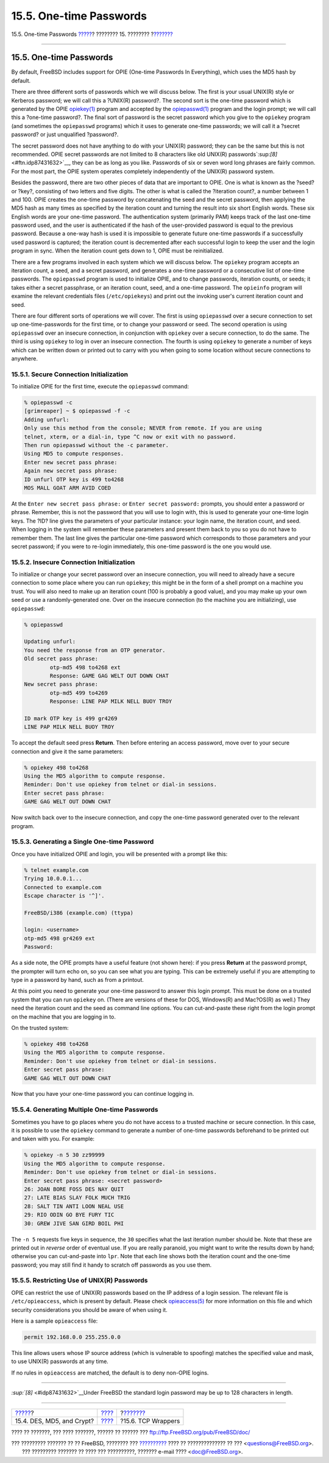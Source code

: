 ========================
15.5. One-time Passwords
========================

.. raw:: html

   <div class="navheader">

15.5. One-time Passwords
`????? <crypt.html>`__?
???????? 15. ????????
?\ `??????? <tcpwrappers.html>`__

--------------

.. raw:: html

   </div>

.. raw:: html

   <div class="sect1">

.. raw:: html

   <div class="titlepage" xmlns="">

.. raw:: html

   <div>

.. raw:: html

   <div>

15.5. One-time Passwords
------------------------

.. raw:: html

   </div>

.. raw:: html

   </div>

.. raw:: html

   </div>

By default, FreeBSD includes support for OPIE (One-time Passwords In
Everything), which uses the MD5 hash by default.

There are three different sorts of passwords which we will discuss
below. The first is your usual UNIX(R) style or Kerberos password; we
will call this a ?UNIX(R) password?. The second sort is the one-time
password which is generated by the OPIE
`opiekey(1) <http://www.FreeBSD.org/cgi/man.cgi?query=opiekey&sektion=1>`__
program and accepted by the
`opiepasswd(1) <http://www.FreeBSD.org/cgi/man.cgi?query=opiepasswd&sektion=1>`__
program and the login prompt; we will call this a ?one-time password?.
The final sort of password is the secret password which you give to the
``opiekey`` program (and sometimes the ``opiepasswd`` programs) which it
uses to generate one-time passwords; we will call it a ?secret password?
or just unqualified ?password?.

The secret password does not have anything to do with your UNIX(R)
password; they can be the same but this is not recommended. OPIE secret
passwords are not limited to 8 characters like old UNIX(R)
passwords`:sup:`[8]` <#ftn.idp87431632>`__, they can be as long as you
like. Passwords of six or seven word long phrases are fairly common. For
the most part, the OPIE system operates completely independently of the
UNIX(R) password system.

Besides the password, there are two other pieces of data that are
important to OPIE. One is what is known as the ?seed? or ?key?,
consisting of two letters and five digits. The other is what is called
the ?iteration count?, a number between 1 and 100. OPIE creates the
one-time password by concatenating the seed and the secret password,
then applying the MD5 hash as many times as specified by the iteration
count and turning the result into six short English words. These six
English words are your one-time password. The authentication system
(primarily PAM) keeps track of the last one-time password used, and the
user is authenticated if the hash of the user-provided password is equal
to the previous password. Because a one-way hash is used it is
impossible to generate future one-time passwords if a successfully used
password is captured; the iteration count is decremented after each
successful login to keep the user and the login program in sync. When
the iteration count gets down to 1, OPIE must be reinitialized.

There are a few programs involved in each system which we will discuss
below. The ``opiekey`` program accepts an iteration count, a seed, and a
secret password, and generates a one-time password or a consecutive list
of one-time passwords. The ``opiepasswd`` program is used to initialize
OPIE, and to change passwords, iteration counts, or seeds; it takes
either a secret passphrase, or an iteration count, seed, and a one-time
password. The ``opieinfo`` program will examine the relevant credentials
files (``/etc/opiekeys``) and print out the invoking user's current
iteration count and seed.

There are four different sorts of operations we will cover. The first is
using ``opiepasswd`` over a secure connection to set up
one-time-passwords for the first time, or to change your password or
seed. The second operation is using ``opiepasswd`` over an insecure
connection, in conjunction with ``opiekey`` over a secure connection, to
do the same. The third is using ``opiekey`` to log in over an insecure
connection. The fourth is using ``opiekey`` to generate a number of keys
which can be written down or printed out to carry with you when going to
some location without secure connections to anywhere.

.. raw:: html

   <div class="sect2">

.. raw:: html

   <div class="titlepage" xmlns="">

.. raw:: html

   <div>

.. raw:: html

   <div>

15.5.1. Secure Connection Initialization
~~~~~~~~~~~~~~~~~~~~~~~~~~~~~~~~~~~~~~~~

.. raw:: html

   </div>

.. raw:: html

   </div>

.. raw:: html

   </div>

To initialize OPIE for the first time, execute the ``opiepasswd``
command:

.. code:: screen

    % opiepasswd -c
    [grimreaper] ~ $ opiepasswd -f -c
    Adding unfurl:
    Only use this method from the console; NEVER from remote. If you are using
    telnet, xterm, or a dial-in, type ^C now or exit with no password.
    Then run opiepasswd without the -c parameter.
    Using MD5 to compute responses.
    Enter new secret pass phrase:
    Again new secret pass phrase:
    ID unfurl OTP key is 499 to4268
    MOS MALL GOAT ARM AVID COED

At the ``Enter new secret pass phrase:`` or ``Enter secret password:``
prompts, you should enter a password or phrase. Remember, this is not
the password that you will use to login with, this is used to generate
your one-time login keys. The ?ID? line gives the parameters of your
particular instance: your login name, the iteration count, and seed.
When logging in the system will remember these parameters and present
them back to you so you do not have to remember them. The last line
gives the particular one-time password which corresponds to those
parameters and your secret password; if you were to re-login
immediately, this one-time password is the one you would use.

.. raw:: html

   </div>

.. raw:: html

   <div class="sect2">

.. raw:: html

   <div class="titlepage" xmlns="">

.. raw:: html

   <div>

.. raw:: html

   <div>

15.5.2. Insecure Connection Initialization
~~~~~~~~~~~~~~~~~~~~~~~~~~~~~~~~~~~~~~~~~~

.. raw:: html

   </div>

.. raw:: html

   </div>

.. raw:: html

   </div>

To initialize or change your secret password over an insecure
connection, you will need to already have a secure connection to some
place where you can run ``opiekey``; this might be in the form of a
shell prompt on a machine you trust. You will also need to make up an
iteration count (100 is probably a good value), and you may make up your
own seed or use a randomly-generated one. Over on the insecure
connection (to the machine you are initializing), use ``opiepasswd``:

.. code:: screen

    % opiepasswd

    Updating unfurl:
    You need the response from an OTP generator.
    Old secret pass phrase:
            otp-md5 498 to4268 ext
            Response: GAME GAG WELT OUT DOWN CHAT
    New secret pass phrase:
            otp-md5 499 to4269
            Response: LINE PAP MILK NELL BUOY TROY

    ID mark OTP key is 499 gr4269
    LINE PAP MILK NELL BUOY TROY

To accept the default seed press **Return**. Then before entering an
access password, move over to your secure connection and give it the
same parameters:

.. code:: screen

    % opiekey 498 to4268
    Using the MD5 algorithm to compute response.
    Reminder: Don't use opiekey from telnet or dial-in sessions.
    Enter secret pass phrase:
    GAME GAG WELT OUT DOWN CHAT

Now switch back over to the insecure connection, and copy the one-time
password generated over to the relevant program.

.. raw:: html

   </div>

.. raw:: html

   <div class="sect2">

.. raw:: html

   <div class="titlepage" xmlns="">

.. raw:: html

   <div>

.. raw:: html

   <div>

15.5.3. Generating a Single One-time Password
~~~~~~~~~~~~~~~~~~~~~~~~~~~~~~~~~~~~~~~~~~~~~

.. raw:: html

   </div>

.. raw:: html

   </div>

.. raw:: html

   </div>

Once you have initialized OPIE and login, you will be presented with a
prompt like this:

.. code:: screen

    % telnet example.com
    Trying 10.0.0.1...
    Connected to example.com
    Escape character is '^]'.

    FreeBSD/i386 (example.com) (ttypa)

    login: <username>
    otp-md5 498 gr4269 ext
    Password: 

As a side note, the OPIE prompts have a useful feature (not shown here):
if you press **Return** at the password prompt, the prompter will turn
echo on, so you can see what you are typing. This can be extremely
useful if you are attempting to type in a password by hand, such as from
a printout.

At this point you need to generate your one-time password to answer this
login prompt. This must be done on a trusted system that you can run
``opiekey`` on. (There are versions of these for DOS, Windows(R) and
Mac?OS(R) as well.) They need the iteration count and the seed as
command line options. You can cut-and-paste these right from the login
prompt on the machine that you are logging in to.

On the trusted system:

.. code:: screen

    % opiekey 498 to4268
    Using the MD5 algorithm to compute response.
    Reminder: Don't use opiekey from telnet or dial-in sessions.
    Enter secret pass phrase:
    GAME GAG WELT OUT DOWN CHAT

Now that you have your one-time password you can continue logging in.

.. raw:: html

   </div>

.. raw:: html

   <div class="sect2">

.. raw:: html

   <div class="titlepage" xmlns="">

.. raw:: html

   <div>

.. raw:: html

   <div>

15.5.4. Generating Multiple One-time Passwords
~~~~~~~~~~~~~~~~~~~~~~~~~~~~~~~~~~~~~~~~~~~~~~

.. raw:: html

   </div>

.. raw:: html

   </div>

.. raw:: html

   </div>

Sometimes you have to go places where you do not have access to a
trusted machine or secure connection. In this case, it is possible to
use the ``opiekey`` command to generate a number of one-time passwords
beforehand to be printed out and taken with you. For example:

.. code:: screen

    % opiekey -n 5 30 zz99999
    Using the MD5 algorithm to compute response.
    Reminder: Don't use opiekey from telnet or dial-in sessions.
    Enter secret pass phrase: <secret password>
    26: JOAN BORE FOSS DES NAY QUIT
    27: LATE BIAS SLAY FOLK MUCH TRIG
    28: SALT TIN ANTI LOON NEAL USE
    29: RIO ODIN GO BYE FURY TIC
    30: GREW JIVE SAN GIRD BOIL PHI

The ``-n 5`` requests five keys in sequence, the ``30`` specifies what
the last iteration number should be. Note that these are printed out in
*reverse* order of eventual use. If you are really paranoid, you might
want to write the results down by hand; otherwise you can cut-and-paste
into ``lpr``. Note that each line shows both the iteration count and the
one-time password; you may still find it handy to scratch off passwords
as you use them.

.. raw:: html

   </div>

.. raw:: html

   <div class="sect2">

.. raw:: html

   <div class="titlepage" xmlns="">

.. raw:: html

   <div>

.. raw:: html

   <div>

15.5.5. Restricting Use of UNIX(R) Passwords
~~~~~~~~~~~~~~~~~~~~~~~~~~~~~~~~~~~~~~~~~~~~

.. raw:: html

   </div>

.. raw:: html

   </div>

.. raw:: html

   </div>

OPIE can restrict the use of UNIX(R) passwords based on the IP address
of a login session. The relevant file is ``/etc/opieaccess``, which is
present by default. Please check
`opieaccess(5) <http://www.FreeBSD.org/cgi/man.cgi?query=opieaccess&sektion=5>`__
for more information on this file and which security considerations you
should be aware of when using it.

Here is a sample ``opieaccess`` file:

.. code:: programlisting

    permit 192.168.0.0 255.255.0.0

This line allows users whose IP source address (which is vulnerable to
spoofing) matches the specified value and mask, to use UNIX(R) passwords
at any time.

If no rules in ``opieaccess`` are matched, the default is to deny
non-OPIE logins.

.. raw:: html

   </div>

.. raw:: html

   <div class="footnotes">

--------------

.. raw:: html

   <div id="ftn.idp87431632" class="footnote">

`:sup:`[8]` <#idp87431632>`__\ Under FreeBSD the standard login password
may be up to 128 characters in length.

.. raw:: html

   </div>

.. raw:: html

   </div>

.. raw:: html

   </div>

.. raw:: html

   <div class="navfooter">

--------------

+------------------------------+----------------------------+-------------------------------------+
| `????? <crypt.html>`__?      | `???? <security.html>`__   | ?\ `??????? <tcpwrappers.html>`__   |
+------------------------------+----------------------------+-------------------------------------+
| 15.4. DES, MD5, and Crypt?   | `???? <index.html>`__      | ?15.6. TCP Wrappers                 |
+------------------------------+----------------------------+-------------------------------------+

.. raw:: html

   </div>

???? ?? ???????, ??? ???? ???????, ?????? ?? ?????? ???
ftp://ftp.FreeBSD.org/pub/FreeBSD/doc/

| ??? ????????? ??????? ?? ?? FreeBSD, ???????? ???
  `?????????? <http://www.FreeBSD.org/docs.html>`__ ???? ??
  ?????????????? ?? ??? <questions@FreeBSD.org\ >.
|  ??? ????????? ??????? ?? ???? ??? ??????????, ??????? e-mail ????
  <doc@FreeBSD.org\ >.
